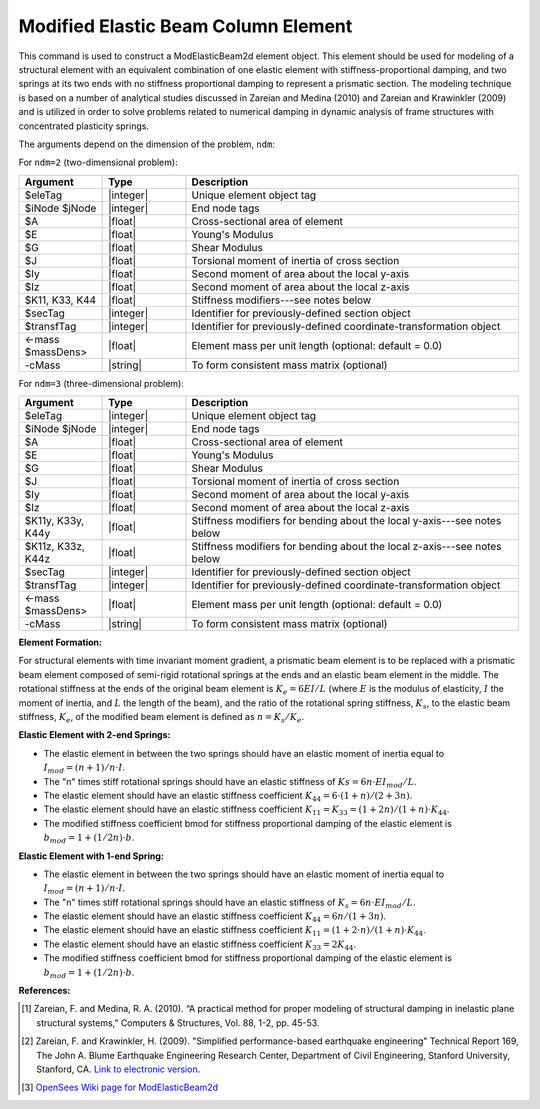 .. _ModElasticBeam:

Modified Elastic Beam Column Element
^^^^^^^^^^^^^^^^^^^^^^^^^^^^^^^^^^^^

This command is used to construct a ModElasticBeam2d element object.
This element should be used for modeling of a structural element with an equivalent combination of one elastic element with stiffness-proportional damping, and two springs at its two ends with no stiffness proportional damping to represent a prismatic section.
The modeling technique is based on a number of analytical studies discussed in Zareian and Medina (2010) and Zareian and Krawinkler (2009) and is utilized in order to solve problems related to numerical damping in dynamic analysis of frame structures with concentrated plasticity springs.

The arguments depend on the dimension of the problem, ``ndm``:

For ``ndm=2`` (two-dimensional problem):

.. function:: element ModElasticBeam2d $eleTag $iNode $jNode $A $E $Iz, $K11, $K33, $K44, $transfTag <-mass $massDens> <-cMass>

.. csv-table::
   :header: "Argument", "Type", "Description"
   :widths: 10, 10, 40

   "$eleTag",               "|integer|", "Unique element object tag"
   "$iNode $jNode",         "|integer|", "End node tags"
   "$A",                    "|float|",   "Cross-sectional area of element"
   "$E",                    "|float|",   "Young's Modulus"
   "$G",                    "|float|",   "Shear Modulus"
   "$J",                    "|float|",   "Torsional moment of inertia of cross section"
   "$Iy",                   "|float|",   "Second moment of area about the local y-axis"
   "$Iz",                   "|float|",   "Second moment of area about the local z-axis"
   "$K11, K33, K44",        "|float|",   "Stiffness modifiers---see notes below"
   "$secTag",               "|integer|", "Identifier for previously-defined section object"
   "$transfTag",            "|integer|", "Identifier for previously-defined coordinate-transformation object"
   "<-mass $massDens>",     "|float|",   "Element mass per unit length (optional: default = 0.0)"
   "-cMass",                "|string|",  "To form consistent mass matrix (optional)"

For ``ndm=3`` (three-dimensional problem):

.. function:: element ModElasticBeam2d $eleTag $iNode $jNode $A $E $Iz, $K11y, $K33y, $K44y, $K11z, $K33z, $K44z, $transfTag <-mass $massDens> <-cMass>

.. csv-table::
   :header: "Argument", "Type", "Description"
   :widths: 10, 10, 40

   "$eleTag",               "|integer|", "Unique element object tag"
   "$iNode $jNode",         "|integer|", "End node tags"
   "$A",                    "|float|",   "Cross-sectional area of element"
   "$E",                    "|float|",   "Young's Modulus"
   "$G",                    "|float|",   "Shear Modulus"
   "$J",                    "|float|",   "Torsional moment of inertia of cross section"
   "$Iy",                   "|float|",   "Second moment of area about the local y-axis"
   "$Iz",                   "|float|",   "Second moment of area about the local z-axis"
   "$K11y, K33y, K44y",     "|float|",   "Stiffness modifiers for bending about the local y-axis---see notes below"
   "$K11z, K33z, K44z",     "|float|",   "Stiffness modifiers for bending about the local z-axis---see notes below"
   "$secTag",               "|integer|", "Identifier for previously-defined section object"
   "$transfTag",            "|integer|", "Identifier for previously-defined coordinate-transformation object"
   "<-mass $massDens>",     "|float|",   "Element mass per unit length (optional: default = 0.0)"
   "-cMass",                "|string|",  "To form consistent mass matrix (optional)"


**Element Formation:**

For structural elements with time invariant moment gradient, a prismatic beam element is to be replaced with a prismatic beam element composed of semi-rigid rotational springs at the ends and an elastic beam element in the middle.
The rotational stiffness at the ends of the original beam element is :math:`K_e=6EI/L` (where :math:`E` is the modulus of elasticity, :math:`I` the moment of inertia, and :math:`L` the length of the beam), and the ratio of the rotational spring stiffness, :math:`K_s`, to the elastic beam stiffness, :math:`K_e`, of the modified beam element is defined as :math:`n=K_s/K_e`.
   
**Elastic Element with 2-end Springs:**

* The elastic element in between the two springs should have an elastic moment of inertia equal to :math:`I_{mod}=(n+1)/n \cdot I`.
* The "n" times stiff rotational springs should have an elastic stiffness of :math:`Ks=6n \cdot EI_{mod}/L`.
* The elastic element should have an elastic stiffness coefficient :math:`K_{44}=6 \cdot (1+n)/(2+3n)`.
* The elastic element should have an elastic stiffness coefficient :math:`K_{11}=K_{33}=(1+2n)/(1+n) \cdot K_{44}`.
* The modified stiffness coefficient bmod for stiffness proportional damping of the elastic element is :math:`b_{mod}=1+(1/2n) \cdot b`.

**Elastic Element with 1-end Spring:**

* The elastic element in between the two springs should have an elastic moment of inertia equal to :math:`I_mod=(n+1)/n \cdot I`.
* The "n" times stiff rotational springs should have an elastic stiffness of :math:`K_s=6n \cdot EI_{mod}/L`.
* The elastic element should have an elastic stiffness coefficient :math:`K_{44}=6n/(1+3n)`.
* The elastic element should have an elastic stiffness coefficient :math:`K_{11}=(1+2 \cdot n)/(1+n) \cdot K_{44}`.
* The elastic element should have an elastic stiffness coefficient :math:`K_{33} = 2K_{44}`.
* The modified stiffness coefficient bmod for stiffness proportional damping of the elastic element is :math:`b_{mod}=1+(1/2n) \cdot b`.
   
**References:**

.. [1] Zareian, F. and Medina, R. A. (2010). “A practical method for proper modeling of structural damping in inelastic plane structural systems,” Computers & Structures, Vol. 88, 1-2, pp. 45-53.
.. [2] Zareian, F. and Krawinkler, H. (2009). "Simplified performance-based earthquake engineering" Technical Report 169, The John A. Blume Earthquake Engineering Research Center, Department of Civil Engineering, Stanford University, Stanford, CA. `Link to electronic version <https://blume.stanford.edu/tech_reports>`_.
.. [3] `OpenSees Wiki page for ModElasticBeam2d <https://opensees.berkeley.edu/wiki/index.php/Elastic_Beam_Column_Element_with_Stiffness_Modifiers>`_
